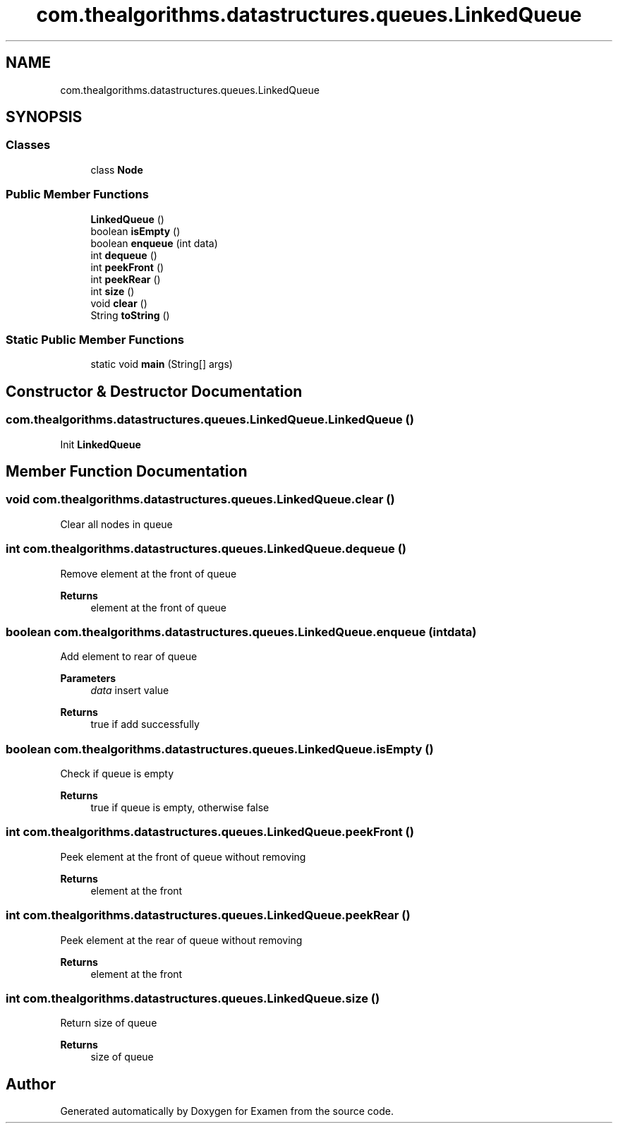 .TH "com.thealgorithms.datastructures.queues.LinkedQueue" 3 "Fri Jan 28 2022" "Examen" \" -*- nroff -*-
.ad l
.nh
.SH NAME
com.thealgorithms.datastructures.queues.LinkedQueue
.SH SYNOPSIS
.br
.PP
.SS "Classes"

.in +1c
.ti -1c
.RI "class \fBNode\fP"
.br
.in -1c
.SS "Public Member Functions"

.in +1c
.ti -1c
.RI "\fBLinkedQueue\fP ()"
.br
.ti -1c
.RI "boolean \fBisEmpty\fP ()"
.br
.ti -1c
.RI "boolean \fBenqueue\fP (int data)"
.br
.ti -1c
.RI "int \fBdequeue\fP ()"
.br
.ti -1c
.RI "int \fBpeekFront\fP ()"
.br
.ti -1c
.RI "int \fBpeekRear\fP ()"
.br
.ti -1c
.RI "int \fBsize\fP ()"
.br
.ti -1c
.RI "void \fBclear\fP ()"
.br
.ti -1c
.RI "String \fBtoString\fP ()"
.br
.in -1c
.SS "Static Public Member Functions"

.in +1c
.ti -1c
.RI "static void \fBmain\fP (String[] args)"
.br
.in -1c
.SH "Constructor & Destructor Documentation"
.PP 
.SS "com\&.thealgorithms\&.datastructures\&.queues\&.LinkedQueue\&.LinkedQueue ()"
Init \fBLinkedQueue\fP 
.SH "Member Function Documentation"
.PP 
.SS "void com\&.thealgorithms\&.datastructures\&.queues\&.LinkedQueue\&.clear ()"
Clear all nodes in queue 
.SS "int com\&.thealgorithms\&.datastructures\&.queues\&.LinkedQueue\&.dequeue ()"
Remove element at the front of queue
.PP
\fBReturns\fP
.RS 4
element at the front of queue 
.RE
.PP

.SS "boolean com\&.thealgorithms\&.datastructures\&.queues\&.LinkedQueue\&.enqueue (int data)"
Add element to rear of queue
.PP
\fBParameters\fP
.RS 4
\fIdata\fP insert value 
.RE
.PP
\fBReturns\fP
.RS 4
true if add successfully 
.RE
.PP

.SS "boolean com\&.thealgorithms\&.datastructures\&.queues\&.LinkedQueue\&.isEmpty ()"
Check if queue is empty
.PP
\fBReturns\fP
.RS 4
true if queue is empty, otherwise false 
.RE
.PP

.SS "int com\&.thealgorithms\&.datastructures\&.queues\&.LinkedQueue\&.peekFront ()"
Peek element at the front of queue without removing
.PP
\fBReturns\fP
.RS 4
element at the front 
.RE
.PP

.SS "int com\&.thealgorithms\&.datastructures\&.queues\&.LinkedQueue\&.peekRear ()"
Peek element at the rear of queue without removing
.PP
\fBReturns\fP
.RS 4
element at the front 
.RE
.PP

.SS "int com\&.thealgorithms\&.datastructures\&.queues\&.LinkedQueue\&.size ()"
Return size of queue
.PP
\fBReturns\fP
.RS 4
size of queue 
.RE
.PP


.SH "Author"
.PP 
Generated automatically by Doxygen for Examen from the source code\&.
